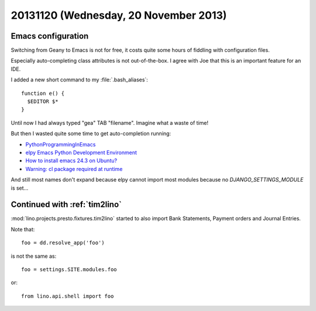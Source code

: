 ======================================
20131120 (Wednesday, 20 November 2013)
======================================

Emacs configuration
-------------------

Switching from Geany to Emacs is not for free, it costs quite 
some hours of fiddling with configuration files.

Especially auto-completing class attributes 
is not out-of-the-box. I agree with Joe that this is an 
important feature for an IDE.

I added a new short command to my :file:`.bash_aliases`::

  function e() { 
    $EDITOR $* 
  }

Until now I had always typed "gea" TAB "filename". 
Imagine what a waste of time! 

But then I wasted quite some time to get auto-completion 
running:

- `PythonProgrammingInEmacs
  <http://www.emacswiki.org/emacs/PythonProgrammingInEmacs>`_

- `elpy Emacs Python Development Environment
  <https://github.com/jorgenschaefer/elpy>`_

- `How to install emacs 24.3 on Ubuntu?
  <http://askubuntu.com/questions/297170/how-to-install-emacs-24-3-on-ubuntu>`_

- `Warning: cl package required at runtime
  <https://stackoverflow.com/questions/5019724/in-emacs-what-does-this-error-mean-warning-cl-package-required-at-runtime>`_

And still most names don't expand because elpy cannot import most modules 
because no `DJANGO_SETTINGS_MODULE` is set...


Continued with :ref:`tim2lino`
------------------------------

:mod:`lino.projects.presto.fixtures.tim2lino` started to also 
import Bank Statements, Payment orders and Journal Entries.

Note that::
    
    foo = dd.resolve_app('foo')
    
is not the same as::

    foo = settings.SITE.modules.foo
    
or::

    from lino.api.shell import foo
    

    

